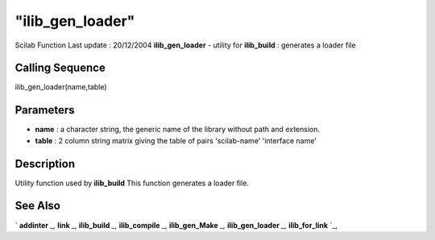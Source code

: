====
"ilib_gen_loader"
====

Scilab Function Last update : 20/12/2004
**ilib_gen_loader** - utility for **ilib_build** : generates a loader
file



Calling Sequence
~~~~~~~~~~~~~~~~

ilib_gen_loader(name,table)




Parameters
~~~~~~~~~~


+ **name** : a character string, the generic name of the library
  without path and extension.
+ **table** : 2 column string matrix giving the table of pairs
  'scilab-name' 'interface name'




Description
~~~~~~~~~~~

Utility function used by **ilib_build** This function generates a
loader file.



See Also
~~~~~~~~

` **addinter** `_,` **link** `_,` **ilib_build** `_,` **ilib_compile**
`_,` **ilib_gen_Make** `_,` **ilib_gen_loader** `_,` **ilib_for_link**
`_,

.. _
      : ://./utilities/../functions/addinter.htm
.. _
      : ://./utilities/link.htm
.. _
      : ://./utilities/ilib_build.htm
.. _
      : ://./utilities/ilib_compile.htm
.. _
      : ://./utilities/ilib_for_link.htm
.. _
      : ://./utilities/ilib_gen_Make.htm
.. _
      : ://./utilities/ilib_gen_loader.htm


